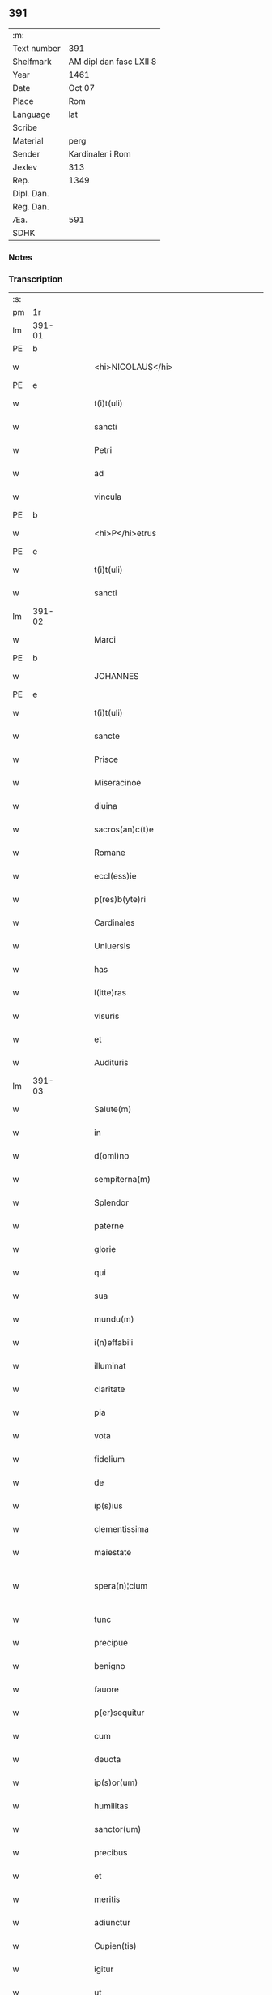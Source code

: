 ** 391
| :m:         |                         |
| Text number | 391                     |
| Shelfmark   | AM dipl dan fasc LXII 8 |
| Year        | 1461                    |
| Date        | Oct 07                  |
| Place       | Rom                     |
| Language    | lat                     |
| Scribe      |                         |
| Material    | perg                    |
| Sender      | Kardinaler i Rom        |
| Jexlev      | 313                     |
| Rep.        | 1349                    |
| Dipl. Dan.  |                         |
| Reg. Dan.   |                         |
| Æa.         | 591                     |
| SDHK        |                         |

*** Notes


*** Transcription
| :s: |        |   |   |   |   |                                             |                                             |   |   |   |   |     |   |   |   |               |
| pm  |     1r |   |   |   |   |                                             |                                             |   |   |   |   |     |   |   |   |               |
| lm  | 391-01 |   |   |   |   |                                             |                                             |   |   |   |   |     |   |   |   |               |
| PE  |      b |   |   |   |   |                                             |                                             |   |   |   |   |     |   |   |   |               |
| w   |        |   |   |   |   | <hi>NICOLAUS</hi>                           | <hi>NICOLAUS</hi>                           |   |   |   |   | lat |   |   |   |        391-01 |
| PE  |      e |   |   |   |   |                                             |                                             |   |   |   |   |     |   |   |   |               |
| w   |        |   |   |   |   | t(i)t(uli)                                  | tt                                        |   |   |   |   | lat |   |   |   |        391-01 |
| w   |        |   |   |   |   | sancti                                      | ſanı                                       |   |   |   |   | lat |   |   |   |        391-01 |
| w   |        |   |   |   |   | Petri                                       | Petrı                                       |   |   |   |   | lat |   |   |   |        391-01 |
| w   |        |   |   |   |   | ad                                          | ad                                          |   |   |   |   | lat |   |   |   |        391-01 |
| w   |        |   |   |   |   | vincula                                     | víncula                                     |   |   |   |   | lat |   |   |   |        391-01 |
| PE  |      b |   |   |   |   |                                             |                                             |   |   |   |   |     |   |   |   |               |
| w   |        |   |   |   |   | <hi>P</hi>etrus                             | <hi>P</hi>etrus                             |   |   |   |   | lat |   |   |   |        391-01 |
| PE  |      e |   |   |   |   |                                             |                                             |   |   |   |   |     |   |   |   |               |
| w   |        |   |   |   |   | t(i)t(uli)                                  | tt                                        |   |   |   |   | lat |   |   |   |        391-01 |
| w   |        |   |   |   |   | sancti                                      | ſaní                                       |   |   |   |   | lat |   |   |   |        391-01 |
| lm  | 391-02 |   |   |   |   |                                             |                                             |   |   |   |   |     |   |   |   |               |
| w   |        |   |   |   |   | Marci                                       | Marcı                                       |   |   |   |   | lat |   |   |   |        391-02 |
| PE  |      b |   |   |   |   |                                             |                                             |   |   |   |   |     |   |   |   |               |
| w   |        |   |   |   |   | JOHANNES                                    | JOHANNES                                    |   |   |   |   | lat |   |   |   |        391-02 |
| PE  |      e |   |   |   |   |                                             |                                             |   |   |   |   |     |   |   |   |               |
| w   |        |   |   |   |   | t(i)t(uli)                                  | tt                                        |   |   |   |   | lat |   |   |   |        391-02 |
| w   |        |   |   |   |   | sancte                                      | ſane                                       |   |   |   |   | lat |   |   |   |        391-02 |
| w   |        |   |   |   |   | Prisce                                      | Prıſce                                      |   |   |   |   | lat |   |   |   |        391-02 |
| w   |        |   |   |   |   | Miseracinoe                                 | Mıſeracínoe                                 |   |   |   |   | lat |   |   |   |        391-02 |
| w   |        |   |   |   |   | diuina                                      | díuína                                      |   |   |   |   | lat |   |   |   |        391-02 |
| w   |        |   |   |   |   | sacros(an)c(t)e                             | ſacroſc̅e                                    |   |   |   |   | lat |   |   |   |        391-02 |
| w   |        |   |   |   |   | Romane                                      | Romane                                      |   |   |   |   | lat |   |   |   |        391-02 |
| w   |        |   |   |   |   | eccl(ess)ie                                 | eccl̕ıe                                      |   |   |   |   | lat |   |   |   |        391-02 |
| w   |        |   |   |   |   | p(res)b(yte)ri                              | pbꝛ̅ı                                        |   |   |   |   | lat |   |   |   |        391-02 |
| w   |        |   |   |   |   | Cardinales                                  | Cardınales                                  |   |   |   |   | lat |   |   |   |        391-02 |
| w   |        |   |   |   |   | Uniuersis                                   | Uníuerſıs                                   |   |   |   |   | lat |   |   |   |        391-02 |
| w   |        |   |   |   |   | has                                         | has                                         |   |   |   |   | lat |   |   |   |        391-02 |
| w   |        |   |   |   |   | l(itte)ras                                  | lr̅as                                        |   |   |   |   | lat |   |   |   |        391-02 |
| w   |        |   |   |   |   | visuris                                     | vıſurıs                                     |   |   |   |   | lat |   |   |   |        391-02 |
| w   |        |   |   |   |   | et                                          | et                                          |   |   |   |   | lat |   |   |   |        391-02 |
| w   |        |   |   |   |   | Audituris                                   | Audıturıs                                   |   |   |   |   | lat |   |   |   |        391-02 |
| lm  | 391-03 |   |   |   |   |                                             |                                             |   |   |   |   |     |   |   |   |               |
| w   |        |   |   |   |   | Salute(m)                                   | Salute̅                                      |   |   |   |   | lat |   |   |   |        391-03 |
| w   |        |   |   |   |   | in                                          | ın                                          |   |   |   |   | lat |   |   |   |        391-03 |
| w   |        |   |   |   |   | d(omi)no                                    | dn̅o                                         |   |   |   |   | lat |   |   |   |        391-03 |
| w   |        |   |   |   |   | sempiterna(m)                               | ſempıterna̅                                  |   |   |   |   | lat |   |   |   |        391-03 |
| w   |        |   |   |   |   | Splendor                                    | Splendoꝛ                                    |   |   |   |   | lat |   |   |   |        391-03 |
| w   |        |   |   |   |   | paterne                                     | paterne                                     |   |   |   |   | lat |   |   |   |        391-03 |
| w   |        |   |   |   |   | glorie                                      | gloꝛíe                                      |   |   |   |   | lat |   |   |   |        391-03 |
| w   |        |   |   |   |   | qui                                         | quı                                         |   |   |   |   | lat |   |   |   |        391-03 |
| w   |        |   |   |   |   | sua                                         | ſua                                         |   |   |   |   | lat |   |   |   |        391-03 |
| w   |        |   |   |   |   | mundu(m)                                    | mundu̅                                       |   |   |   |   | lat |   |   |   |        391-03 |
| w   |        |   |   |   |   | i(n)effabili                                | ı̅eﬀabílí                                    |   |   |   |   | lat |   |   |   |        391-03 |
| w   |        |   |   |   |   | illuminat                                   | íllumınat                                   |   |   |   |   | lat |   |   |   |        391-03 |
| w   |        |   |   |   |   | claritate                                   | clarıtate                                   |   |   |   |   | lat |   |   |   |        391-03 |
| w   |        |   |   |   |   | pia                                         | pıa                                         |   |   |   |   | lat |   |   |   |        391-03 |
| w   |        |   |   |   |   | vota                                        | vota                                        |   |   |   |   | lat |   |   |   |        391-03 |
| w   |        |   |   |   |   | fidelium                                    | fıdelíum                                    |   |   |   |   | lat |   |   |   |        391-03 |
| w   |        |   |   |   |   | de                                          | de                                          |   |   |   |   | lat |   |   |   |        391-03 |
| w   |        |   |   |   |   | ip(s)ius                                    | ıp̅ıus                                       |   |   |   |   | lat |   |   |   |        391-03 |
| w   |        |   |   |   |   | clementissima                               | clementııma                                |   |   |   |   | lat |   |   |   |        391-03 |
| w   |        |   |   |   |   | maiestate                                   | maıeſtate                                   |   |   |   |   | lat |   |   |   |        391-03 |
| w   |        |   |   |   |   | spera(n)¦cium                               | ſpera̅¦cíum                                  |   |   |   |   | lat |   |   |   | 391-03—391-04 |
| w   |        |   |   |   |   | tunc                                        | tunc                                        |   |   |   |   | lat |   |   |   |        391-04 |
| w   |        |   |   |   |   | precipue                                    | pꝛecıpue                                    |   |   |   |   | lat |   |   |   |        391-04 |
| w   |        |   |   |   |   | benigno                                     | benıgno                                     |   |   |   |   | lat |   |   |   |        391-04 |
| w   |        |   |   |   |   | fauore                                      | fauoꝛe                                      |   |   |   |   | lat |   |   |   |        391-04 |
| w   |        |   |   |   |   | p(er)sequitur                               | ꝑſequıtur                                   |   |   |   |   | lat |   |   |   |        391-04 |
| w   |        |   |   |   |   | cum                                         | cum                                         |   |   |   |   | lat |   |   |   |        391-04 |
| w   |        |   |   |   |   | deuota                                      | deuota                                      |   |   |   |   | lat |   |   |   |        391-04 |
| w   |        |   |   |   |   | ip(s)or(um)                                 | ıp̅oꝝ                                        |   |   |   |   | lat |   |   |   |        391-04 |
| w   |        |   |   |   |   | humilitas                                   | humılıtas                                   |   |   |   |   | lat |   |   |   |        391-04 |
| w   |        |   |   |   |   | sanctor(um)                                 | ſanctoꝝ                                     |   |   |   |   | lat |   |   |   |        391-04 |
| w   |        |   |   |   |   | precibus                                    | pꝛecıbus                                    |   |   |   |   | lat |   |   |   |        391-04 |
| w   |        |   |   |   |   | et                                          | et                                          |   |   |   |   | lat |   |   |   |        391-04 |
| w   |        |   |   |   |   | meritis                                     | merıtıs                                     |   |   |   |   | lat |   |   |   |        391-04 |
| w   |        |   |   |   |   | adiunctur                                   | adíunctur                                   |   |   |   |   | lat |   |   |   |        391-04 |
| w   |        |   |   |   |   | Cupien(tis)                                 | Cupıen̅                                      |   |   |   |   | lat |   |   |   |        391-04 |
| w   |        |   |   |   |   | igitur                                      | ıgıtur                                      |   |   |   |   | lat |   |   |   |        391-04 |
| w   |        |   |   |   |   | ut                                          | ut                                          |   |   |   |   | lat |   |   |   |        391-04 |
| w   |        |   |   |   |   | eccl(es)ia                                  | eccl̕ıa                                      |   |   |   |   | lat |   |   |   |        391-04 |
| w   |        |   |   |   |   | Monasterij                                  | Monaſteꝛí                                  |   |   |   |   | lat |   |   |   |        391-04 |
| w   |        |   |   |   |   | sa(n)cti¦monialiu(m)                        | ſa̅ctı¦monıalıu̅                              |   |   |   |   | lat |   |   |   | 391-04—391-05 |
| w   |        |   |   |   |   | ordinis                                     | oꝛdınıs                                     |   |   |   |   | lat |   |   |   |        391-05 |
| w   |        |   |   |   |   | sancte                                      | ſancte                                      |   |   |   |   | lat |   |   |   |        391-05 |
| w   |        |   |   |   |   | Clare                                       | Clare                                       |   |   |   |   | lat |   |   |   |        391-05 |
| w   |        |   |   |   |   | Ciuitatis                                   | Cíuítatıs                                   |   |   |   |   | lat |   |   |   |        391-05 |
| PL  |      b |   |   |   |   |                                             |                                             |   |   |   |   |     |   |   |   |               |
| w   |        |   |   |   |   | Roskilden(sis)                              | Roılden̅                                    |   |   |   |   | lat |   |   |   |        391-05 |
| PL  |      e |   |   |   |   |                                             |                                             |   |   |   |   |     |   |   |   |               |
| w   |        |   |   |   |   | congruis                                    | congruıs                                    |   |   |   |   | lat |   |   |   |        391-05 |
| w   |        |   |   |   |   | frequentetur                                | frequentetur                                |   |   |   |   | lat |   |   |   |        391-05 |
| w   |        |   |   |   |   | honoribus                                   | honoꝛıbus                                   |   |   |   |   | lat |   |   |   |        391-05 |
| w   |        |   |   |   |   | fidelesq(ue)                                | fıdelesqꝫ                                   |   |   |   |   | lat |   |   |   |        391-05 |
| w   |        |   |   |   |   | colibencius                                 | colıbencıus                                 |   |   |   |   | lat |   |   |   |        391-05 |
| w   |        |   |   |   |   | deuocionis                                  | deuocíonís                                  |   |   |   |   | lat |   |   |   |        391-05 |
| w   |        |   |   |   |   | causa                                       | cauſa                                       |   |   |   |   | lat |   |   |   |        391-05 |
| w   |        |   |   |   |   | confluant                                   | confluant                                   |   |   |   |   | lat |   |   |   |        391-05 |
| w   |        |   |   |   |   | ad                                          | ad                                          |   |   |   |   | lat |   |   |   |        391-05 |
| w   |        |   |   |   |   | eandem                                      | eandem                                      |   |   |   |   | lat |   |   |   |        391-05 |
| w   |        |   |   |   |   | ac                                          | ac                                          |   |   |   |   | lat |   |   |   |        391-05 |
| lm  | 391-06 |   |   |   |   |                                             |                                             |   |   |   |   |     |   |   |   |               |
| w   |        |   |   |   |   | ip(s)ius                                    | ıp̅ıus                                       |   |   |   |   | lat |   |   |   |        391-06 |
| w   |        |   |   |   |   | et                                          | et                                          |   |   |   |   | lat |   |   |   |        391-06 |
| w   |        |   |   |   |   | Monasterij                                  | Monaﬅerí                                   |   |   |   |   | lat |   |   |   |        391-06 |
| w   |        |   |   |   |   | structuris                                  | ſtructurıs                                  |   |   |   |   | lat |   |   |   |        391-06 |
| w   |        |   |   |   |   | et                                          | et                                          |   |   |   |   | lat |   |   |   |        391-06 |
| w   |        |   |   |   |   | reparacioni                                 | reparacıonı                                 |   |   |   |   | lat |   |   |   |        391-06 |
| w   |        |   |   |   |   | dictaru(m)q(ue)                             | dıctaꝛu̅qꝫ                                   |   |   |   |   | lat |   |   |   |        391-06 |
| w   |        |   |   |   |   | sanctimonialiu(m)                           | ſanímonıalıu̅                               |   |   |   |   | lat |   |   |   |        391-06 |
| w   |        |   |   |   |   | sustentacioni                               | ſuﬅentacıoní                                |   |   |   |   | lat |   |   |   |        391-06 |
| w   |        |   |   |   |   | et                                          | et                                          |   |   |   |   | lat |   |   |   |        391-06 |
| w   |        |   |   |   |   | subuencioni                                 | ſubuencıonı                                 |   |   |   |   | lat |   |   |   |        391-06 |
| w   |        |   |   |   |   | manus                                       | manus                                       |   |   |   |   | lat |   |   |   |        391-06 |
| w   |        |   |   |   |   | porrigant                                   | poꝛrıgant                                   |   |   |   |   | lat |   |   |   |        391-06 |
| w   |        |   |   |   |   | adiutrices                                  | adíutrıces                                  |   |   |   |   | lat |   |   |   |        391-06 |
| w   |        |   |   |   |   | quo                                         | quo                                         |   |   |   |   | lat |   |   |   |        391-06 |
| w   |        |   |   |   |   | ex                                          | ex                                          |   |   |   |   | lat |   |   |   |        391-06 |
| w   |        |   |   |   |   | hoc                                         | hoc                                         |   |   |   |   | lat |   |   |   |        391-06 |
| w   |        |   |   |   |   | ibidem                                      | ıbıdem                                      |   |   |   |   | lat |   |   |   |        391-06 |
| lm  | 391-07 |   |   |   |   |                                             |                                             |   |   |   |   |     |   |   |   |               |
| w   |        |   |   |   |   | dono                                        | dono                                        |   |   |   |   | lat |   |   |   |        391-07 |
| w   |        |   |   |   |   | celestis                                    | celeſtıs                                    |   |   |   |   | lat |   |   |   |        391-07 |
| w   |        |   |   |   |   | gracie                                      | gracıe                                      |   |   |   |   | lat |   |   |   |        391-07 |
| w   |        |   |   |   |   | vberius                                     | vberíus                                     |   |   |   |   | lat |   |   |   |        391-07 |
| w   |        |   |   |   |   | se                                          | ſe                                          |   |   |   |   | lat |   |   |   |        391-07 |
| w   |        |   |   |   |   | nouerint                                    | nouerínt                                    |   |   |   |   | lat |   |   |   |        391-07 |
| w   |        |   |   |   |   | fore                                        | foꝛe                                        |   |   |   |   | lat |   |   |   |        391-07 |
| w   |        |   |   |   |   | refectos                                    | refeos                                     |   |   |   |   | lat |   |   |   |        391-07 |
| w   |        |   |   |   |   | De                                          | De                                          |   |   |   |   | lat |   |   |   |        391-07 |
| w   |        |   |   |   |   | omnipotentis                                | omnípotentís                                |   |   |   |   | lat |   |   |   |        391-07 |
| w   |        |   |   |   |   | dei                                         | deí                                         |   |   |   |   | lat |   |   |   |        391-07 |
| w   |        |   |   |   |   | misericordia                                | mıſerıcoꝛdıa                                |   |   |   |   | lat |   |   |   |        391-07 |
| w   |        |   |   |   |   | et                                          | et                                          |   |   |   |   | lat |   |   |   |        391-07 |
| w   |        |   |   |   |   | beator(um)                                  | beatoꝝ                                      |   |   |   |   | lat |   |   |   |        391-07 |
| w   |        |   |   |   |   | Petri                                       | Petrı                                       |   |   |   |   | lat |   |   |   |        391-07 |
| w   |        |   |   |   |   | et                                          | et                                          |   |   |   |   | lat |   |   |   |        391-07 |
| w   |        |   |   |   |   | Pauli                                       | Paulı                                       |   |   |   |   | lat |   |   |   |        391-07 |
| w   |        |   |   |   |   | Ap(osto)lor(um)                              | Apl̕oꝝ                                       |   |   |   |   | lat |   |   |   |        391-07 |
| w   |        |   |   |   |   | eius                                        | eíus                                        |   |   |   |   | lat |   |   |   |        391-07 |
| w   |        |   |   |   |   | auct(oritat)e                               | auᷓcte                                       |   |   |   |   | lat |   |   |   |        391-07 |
| w   |        |   |   |   |   | confisi                                     | confıſı                                     |   |   |   |   | lat |   |   |   |        391-07 |
| w   |        |   |   |   |   | om(n)ibus                                   | om̅ıbus                                      |   |   |   |   | lat |   |   |   |        391-07 |
| w   |        |   |   |   |   | et                                          | et                                          |   |   |   |   | lat |   |   |   |        391-07 |
| lm  | 391-08 |   |   |   |   |                                             |                                             |   |   |   |   |     |   |   |   |               |
| w   |        |   |   |   |   | singulis                                    | ſíngulıs                                    |   |   |   |   | lat |   |   |   |        391-08 |
| w   |        |   |   |   |   | vere                                        | vere                                        |   |   |   |   | lat |   |   |   |        391-08 |
| w   |        |   |   |   |   | penitentibus                                | penıtentıbus                                |   |   |   |   | lat |   |   |   |        391-08 |
| w   |        |   |   |   |   | et                                          | et                                          |   |   |   |   | lat |   |   |   |        391-08 |
| w   |        |   |   |   |   | confessis                                   | confeıs                                    |   |   |   |   | lat |   |   |   |        391-08 |
| w   |        |   |   |   |   | qui                                         | quı                                         |   |   |   |   | lat |   |   |   |        391-08 |
| w   |        |   |   |   |   | dictam                                      | dıctam                                      |   |   |   |   | lat |   |   |   |        391-08 |
| w   |        |   |   |   |   | eccl(es)iam                                  | eccl̕ıam                                     |   |   |   |   | lat |   |   |   |        391-08 |
| w   |        |   |   |   |   | in                                          | ın                                          |   |   |   |   | lat |   |   |   |        391-08 |
| w   |        |   |   |   |   | die                                         | dıe                                         |   |   |   |   | lat |   |   |   |        391-08 |
| w   |        |   |   |   |   | parasceues                                  | paraſceues                                  |   |   |   |   | lat |   |   |   |        391-08 |
| w   |        |   |   |   |   | ac                                          | ac                                          |   |   |   |   | lat |   |   |   |        391-08 |
| w   |        |   |   |   |   | d(omi)nicis                                 | dn̅ıcıs                                      |   |   |   |   | lat |   |   |   |        391-08 |
| w   |        |   |   |   |   | resurrectionis                              | reſurrectıonıs                              |   |   |   |   | lat |   |   |   |        391-08 |
| w   |        |   |   |   |   | d(omi)ni                                    | dn̅ı                                         |   |   |   |   | lat |   |   |   |        391-08 |
| w   |        |   |   |   |   | n(ost)ri                                    | nr̅ı                                         |   |   |   |   | lat |   |   |   |        391-08 |
| w   |        |   |   |   |   | Jh(es)u                                     | Jh̅u                                         |   |   |   |   | lat |   |   |   |        391-08 |
| w   |        |   |   |   |   | (Christ)i                                   | xp̅ı                                         |   |   |   |   | lat |   |   |   |        391-08 |
| w   |        |   |   |   |   | et                                          | et                                          |   |   |   |   | lat |   |   |   |        391-08 |
| w   |        |   |   |   |   | Pentecostes                                 | Pentecoﬅes                                  |   |   |   |   | lat |   |   |   |        391-08 |
| w   |        |   |   |   |   | necno(n)                                    | necno̅                                       |   |   |   |   | lat |   |   |   |        391-08 |
| w   |        |   |   |   |   | eiusde(m)                                   | eıuſde̅                                      |   |   |   |   | lat |   |   |   |        391-08 |
| w   |        |   |   |   |   | sancte                                      | ſane                                       |   |   |   |   | lat |   |   |   |        391-08 |
| w   |        |   |   |   |   | Clare                                       | Claꝛe                                       |   |   |   |   | lat |   |   |   |        391-08 |
| lm  | 391-09 |   |   |   |   |                                             |                                             |   |   |   |   |     |   |   |   |               |
| w   |        |   |   |   |   | in                                          | ın                                          |   |   |   |   | lat |   |   |   |        391-09 |
| w   |        |   |   |   |   | cuius                                       | cuıus                                       |   |   |   |   | lat |   |   |   |        391-09 |
| w   |        |   |   |   |   | honorem                                     | honoꝛem                                     |   |   |   |   | lat |   |   |   |        391-09 |
| w   |        |   |   |   |   | dicta                                       | dıa                                        |   |   |   |   | lat |   |   |   |        391-09 |
| w   |        |   |   |   |   | eccl(es)ia                                   | eccl̕ıa                                      |   |   |   |   | lat |   |   |   |        391-09 |
| w   |        |   |   |   |   | existit                                     | exıﬅıt                                      |   |   |   |   | lat |   |   |   |        391-09 |
| w   |        |   |   |   |   | et                                          | et                                          |   |   |   |   | lat |   |   |   |        391-09 |
| w   |        |   |   |   |   | ip(s)ius                                    | ıp̅ıus                                       |   |   |   |   | lat |   |   |   |        391-09 |
| w   |        |   |   |   |   | eccl(es)ie                                   | eccl̕ıe                                      |   |   |   |   | lat |   |   |   |        391-09 |
| w   |        |   |   |   |   | dedicacionis                                | dedıcacıonıſ                                |   |   |   |   | lat |   |   |   |        391-09 |
| w   |        |   |   |   |   | festiuitatibus                              | feſtíuıtatıbus                              |   |   |   |   | lat |   |   |   |        391-09 |
| w   |        |   |   |   |   | et                                          | et                                          |   |   |   |   | lat |   |   |   |        391-09 |
| w   |        |   |   |   |   | celebritate                                 | celebrıtate                                 |   |   |   |   | lat |   |   |   |        391-09 |
| w   |        |   |   |   |   | huiusmodi                                   | huíuſmodı                                   |   |   |   |   | lat |   |   |   |        391-09 |
| w   |        |   |   |   |   | deuote                                      | deuote                                      |   |   |   |   | lat |   |   |   |        391-09 |
| w   |        |   |   |   |   | visitauerint                                | vıſıtauerınt                                |   |   |   |   | lat |   |   |   |        391-09 |
| w   |        |   |   |   |   | a(n)nuatim                                  | a̅nuatím                                     |   |   |   |   | lat |   |   |   |        391-09 |
| w   |        |   |   |   |   | et                                          | et                                          |   |   |   |   | lat |   |   |   |        391-09 |
| w   |        |   |   |   |   | ad                                          | ad                                          |   |   |   |   | lat |   |   |   |        391-09 |
| w   |        |   |   |   |   | co(n)struc¦tionem                           | co̅ﬅruc-¦tıonem                              |   |   |   |   | lat |   |   |   | 391-09—391-10 |
| w   |        |   |   |   |   | reparacionem                                | reparacıonem                                |   |   |   |   | lat |   |   |   |        391-10 |
| w   |        |   |   |   |   | et                                          | et                                          |   |   |   |   | lat |   |   |   |        391-10 |
| w   |        |   |   |   |   | augmentacionem                              | augmentacıonem                              |   |   |   |   | lat |   |   |   |        391-10 |
| w   |        |   |   |   |   | edificiorum                                 | edıfícíoꝛum                                 |   |   |   |   | lat |   |   |   |        391-10 |
| w   |        |   |   |   |   | calicum                                     | calıcum                                     |   |   |   |   | lat |   |   |   |        391-10 |
| w   |        |   |   |   |   | libror(um)                                  | lıbꝛoꝝ                                      |   |   |   |   | lat |   |   |   |        391-10 |
| w   |        |   |   |   |   | campanar(um)                                | campanaꝝ                                    |   |   |   |   | lat |   |   |   |        391-10 |
| w   |        |   |   |   |   | alioru(m)q(ue)                              | alıoꝛu̅qꝫ                                    |   |   |   |   | lat |   |   |   |        391-10 |
| w   |        |   |   |   |   | ornamentoru(m)                              | oꝛnamentoꝛu̅                                 |   |   |   |   | lat |   |   |   |        391-10 |
| w   |        |   |   |   |   | pro                                         | pꝛo                                         |   |   |   |   | lat |   |   |   |        391-10 |
| w   |        |   |   |   |   | diuino                                      | díuíno                                      |   |   |   |   | lat |   |   |   |        391-10 |
| w   |        |   |   |   |   | cultu                                       | cultu                                       |   |   |   |   | lat |   |   |   |        391-10 |
| w   |        |   |   |   |   | necessarior(um)                             | necearıoꝝ                                  |   |   |   |   | lat |   |   |   |        391-10 |
| w   |        |   |   |   |   | in                                          | ın                                          |   |   |   |   | lat |   |   |   |        391-10 |
| w   |        |   |   |   |   | dictis                                      | dııs                                       |   |   |   |   | lat |   |   |   |        391-10 |
| w   |        |   |   |   |   | eccl(es)ia                                   | eccl̕ıa                                      |   |   |   |   | lat |   |   |   |        391-10 |
| w   |        |   |   |   |   | et                                          | et                                          |   |   |   |   | lat |   |   |   |        391-10 |
| lm  | 391-11 |   |   |   |   |                                             |                                             |   |   |   |   |     |   |   |   |               |
| w   |        |   |   |   |   | Monasterio                                  | Monaſterıo                                  |   |   |   |   | lat |   |   |   |        391-11 |
| w   |        |   |   |   |   | et                                          | et                                          |   |   |   |   | lat |   |   |   |        391-11 |
| w   |        |   |   |   |   | ad                                          | ad                                          |   |   |   |   | lat |   |   |   |        391-11 |
| w   |        |   |   |   |   | ip(s)arum                                   | ıp̅aꝛum                                      |   |   |   |   | lat |   |   |   |        391-11 |
| w   |        |   |   |   |   | sanctimonialiu(m)                           | ſanímoníalíu̅                               |   |   |   |   | lat |   |   |   |        391-11 |
| w   |        |   |   |   |   | sustentacione(m)                            | ſuſtentacıone̅                               |   |   |   |   | lat |   |   |   |        391-11 |
| w   |        |   |   |   |   | et                                          | et                                          |   |   |   |   | lat |   |   |   |        391-11 |
| w   |        |   |   |   |   | subuencione(m)                              | ſubuencıone̅                                 |   |   |   |   | lat |   |   |   |        391-11 |
| w   |        |   |   |   |   | in                                          | ın                                          |   |   |   |   | lat |   |   |   |        391-11 |
| w   |        |   |   |   |   | earum                                       | eaꝛum                                       |   |   |   |   | lat |   |   |   |        391-11 |
| w   |        |   |   |   |   | necessitatibus                              | neceıtatıbus                               |   |   |   |   | lat |   |   |   |        391-11 |
| w   |        |   |   |   |   | de                                          | de                                          |   |   |   |   | lat |   |   |   |        391-11 |
| w   |        |   |   |   |   | bonis                                       | bonıs                                       |   |   |   |   | lat |   |   |   |        391-11 |
| w   |        |   |   |   |   | sibi                                        | ſıbı                                        |   |   |   |   | lat |   |   |   |        391-11 |
| w   |        |   |   |   |   | a                                           | a                                           |   |   |   |   | lat |   |   |   |        391-11 |
| w   |        |   |   |   |   | deo                                         | deo                                         |   |   |   |   | lat |   |   |   |        391-11 |
| w   |        |   |   |   |   | collatis                                    | collatıs                                    |   |   |   |   | lat |   |   |   |        391-11 |
| w   |        |   |   |   |   | pie                                         | pıe                                         |   |   |   |   | lat |   |   |   |        391-11 |
| w   |        |   |   |   |   | et                                          | et                                          |   |   |   |   | lat |   |   |   |        391-11 |
| w   |        |   |   |   |   | caritatiue                                  | carıtatıue                                  |   |   |   |   | lat |   |   |   |        391-11 |
| w   |        |   |   |   |   | quocienscu(m)q(ue)                          | quocıenſcu̅qꝫ                                |   |   |   |   | lat |   |   |   |        391-11 |
| lm  | 391-12 |   |   |   |   |                                             |                                             |   |   |   |   |     |   |   |   |               |
| w   |        |   |   |   |   | manus                                       | manus                                       |   |   |   |   | lat |   |   |   |        391-12 |
| w   |        |   |   |   |   | porrexerint                                 | poꝛrexerínt                                 |   |   |   |   | lat |   |   |   |        391-12 |
| w   |        |   |   |   |   | adiutrices                                  | adíutrıces                                  |   |   |   |   | lat |   |   |   |        391-12 |
| w   |        |   |   |   |   | Nos                                         | Nos                                         |   |   |   |   | lat |   |   |   |        391-12 |
| w   |        |   |   |   |   | Cardinales                                  | Cardınales                                  |   |   |   |   | lat |   |   |   |        391-12 |
| w   |        |   |   |   |   | prefati                                     | pꝛefatı                                     |   |   |   |   | lat |   |   |   |        391-12 |
| w   |        |   |   |   |   | et                                          | et                                          |   |   |   |   | lat |   |   |   |        391-12 |
| w   |        |   |   |   |   | quilibet                                    | quılıbet                                    |   |   |   |   | lat |   |   |   |        391-12 |
| w   |        |   |   |   |   | n(ost)r(u)m                                 | nr̅m                                         |   |   |   |   | lat |   |   |   |        391-12 |
| w   |        |   |   |   |   | pro                                         | pꝛo                                         |   |   |   |   | lat |   |   |   |        391-12 |
| w   |        |   |   |   |   | qualibet                                    | qualıbet                                    |   |   |   |   | lat |   |   |   |        391-12 |
| w   |        |   |   |   |   | vice                                        | vıce                                        |   |   |   |   | lat |   |   |   |        391-12 |
| w   |        |   |   |   |   | et                                          | et                                          |   |   |   |   | lat |   |   |   |        391-12 |
| w   |        |   |   |   |   | qualibet                                    | qualıbet                                    |   |   |   |   | lat |   |   |   |        391-12 |
| w   |        |   |   |   |   | dierum                                      | dıeꝛum                                      |   |   |   |   | lat |   |   |   |        391-12 |
| w   |        |   |   |   |   | et                                          | et                                          |   |   |   |   | lat |   |   |   |        391-12 |
| w   |        |   |   |   |   | festiuitatu(m)                              | feſtıuıtatu̅                                 |   |   |   |   | lat |   |   |   |        391-12 |
| w   |        |   |   |   |   | predictar(um)                               | pꝛedıctaꝝ                                   |   |   |   |   | lat |   |   |   |        391-12 |
| w   |        |   |   |   |   | ac                                          | ac                                          |   |   |   |   | lat |   |   |   |        391-12 |
| w   |        |   |   |   |   | celebritate                                 | celebrıtate                                 |   |   |   |   | lat |   |   |   |        391-12 |
| w   |        |   |   |   |   | huius¦modi                                  | huíuſ¦modı                                  |   |   |   |   | lat |   |   |   | 391-12—391-13 |
| w   |        |   |   |   |   | Centum                                      | Centum                                      |   |   |   |   | lat |   |   |   |        391-13 |
| w   |        |   |   |   |   | dies                                        | dıes                                        |   |   |   |   | lat |   |   |   |        391-13 |
| w   |        |   |   |   |   | indulgenciar(um)                            | ındulgencıaꝝ                                |   |   |   |   | lat |   |   |   |        391-13 |
| w   |        |   |   |   |   | de                                          | de                                          |   |   |   |   | lat |   |   |   |        391-13 |
| w   |        |   |   |   |   | i(n)iunctis                                 | ı̅ıunıs                                     |   |   |   |   | lat |   |   |   |        391-13 |
| w   |        |   |   |   |   | eis                                         | eıs                                         |   |   |   |   | lat |   |   |   |        391-13 |
| w   |        |   |   |   |   | penitencijs                                 | penıtencıȷs                                 |   |   |   |   | lat |   |   |   |        391-13 |
| w   |        |   |   |   |   | misericorditer                              | mıſerıcoꝛdıter                              |   |   |   |   | lat |   |   |   |        391-13 |
| w   |        |   |   |   |   | in                                          | ın                                          |   |   |   |   | lat |   |   |   |        391-13 |
| w   |        |   |   |   |   | d(e)no                                      | dn̅o                                         |   |   |   |   | lat |   |   |   |        391-13 |
| w   |        |   |   |   |   | relaxamus                                   | relaxamus                                   |   |   |   |   | lat |   |   |   |        391-13 |
| w   |        |   |   |   |   | Presentibus                                 | Preſentıbus                                 |   |   |   |   | lat |   |   |   |        391-13 |
| w   |        |   |   |   |   | vero                                        | vero                                        |   |   |   |   | lat |   |   |   |        391-13 |
| w   |        |   |   |   |   | perpetuis                                   | perpetuís                                   |   |   |   |   | lat |   |   |   |        391-13 |
| w   |        |   |   |   |   | futuris                                     | futurıs                                     |   |   |   |   | lat |   |   |   |        391-13 |
| w   |        |   |   |   |   | temporibus                                  | tempoꝛıbus                                  |   |   |   |   | lat |   |   |   |        391-13 |
| w   |        |   |   |   |   | duraturis                                   | duraturıs                                   |   |   |   |   | lat |   |   |   |        391-13 |
| lm  | 391-14 |   |   |   |   |                                             |                                             |   |   |   |   |     |   |   |   |               |
| w   |        |   |   |   |   | Jn                                          | Jn                                          |   |   |   |   | lat |   |   |   |        391-14 |
| w   |        |   |   |   |   | quorum                                      | quoꝛum                                      |   |   |   |   | lat |   |   |   |        391-14 |
| w   |        |   |   |   |   | om(n)ium                                    | om̅ıum                                       |   |   |   |   | lat |   |   |   |        391-14 |
| w   |        |   |   |   |   | et                                          | et                                          |   |   |   |   | lat |   |   |   |        391-14 |
| w   |        |   |   |   |   | singulor(um)                                | ſínguloꝝ                                    |   |   |   |   | lat |   |   |   |        391-14 |
| w   |        |   |   |   |   | fidem                                       | fıdem                                       |   |   |   |   | lat |   |   |   |        391-14 |
| w   |        |   |   |   |   | et                                          | et                                          |   |   |   |   | lat |   |   |   |        391-14 |
| w   |        |   |   |   |   | testimoniu(m)                               | teſtımonıu̅                                  |   |   |   |   | lat |   |   |   |        391-14 |
| w   |        |   |   |   |   | premissor(um)                               | pꝛemıoꝝ                                    |   |   |   |   | lat |   |   |   |        391-14 |
| w   |        |   |   |   |   | presentes                                   | preſentes                                   |   |   |   |   | lat |   |   |   |        391-14 |
| w   |        |   |   |   |   | lr(m)as                                     | lr̅as                                        |   |   |   |   | lat |   |   |   |        391-14 |
| w   |        |   |   |   |   | n(ost)ras                                   | nr̅as                                        |   |   |   |   | lat |   |   |   |        391-14 |
| w   |        |   |   |   |   | exinde                                      | exınde                                      |   |   |   |   | lat |   |   |   |        391-14 |
| w   |        |   |   |   |   | fieri                                       | fıerı                                       |   |   |   |   | lat |   |   |   |        391-14 |
| w   |        |   |   |   |   | n(ost)ror(um)q(ue)                          | nr̅oꝝqꝫ                                      |   |   |   |   | lat |   |   |   |        391-14 |
| w   |        |   |   |   |   | Cardinalatuu(m)                             | Cardínalatuu̅                                |   |   |   |   | lat |   |   |   |        391-14 |
| w   |        |   |   |   |   | Sigillorum                                  | Sıgılloꝛum                                  |   |   |   |   | lat |   |   |   |        391-14 |
| w   |        |   |   |   |   | iussimus                                    | íuımus                                     |   |   |   |   | lat |   |   |   |        391-14 |
| w   |        |   |   |   |   | et                                          | et                                          |   |   |   |   | lat |   |   |   |        391-14 |
| w   |        |   |   |   |   | fecimus                                     | fecímus                                     |   |   |   |   | lat |   |   |   |        391-14 |
| w   |        |   |   |   |   | appe(st)-¦sione                             | ae̅-¦ſıone                                  |   |   |   |   | lat |   |   |   | 391-14—391-15 |
| w   |        |   |   |   |   | co(m)muniri                                 | co̅munırı                                    |   |   |   |   | lat |   |   |   |        391-15 |
| w   |        |   |   |   |   | Dat̕                                         | Dat̕                                         |   |   |   |   | lat |   |   |   |        391-15 |
| w   |        |   |   |   |   | Rome                                        | Rome                                        |   |   |   |   | lat |   |   |   |        391-15 |
| w   |        |   |   |   |   | in                                          | ın                                          |   |   |   |   | lat |   |   |   |        391-15 |
| w   |        |   |   |   |   | domibus                                     | domıbus                                     |   |   |   |   | lat |   |   |   |        391-15 |
| w   |        |   |   |   |   | n(ost)rarum                                 | nr̅arum                                      |   |   |   |   | lat |   |   |   |        391-15 |
| w   |        |   |   |   |   | solitar(um)                                 | ſolıtaꝝ                                     |   |   |   |   | lat |   |   |   |        391-15 |
| w   |        |   |   |   |   | residenciar(um)                             | reſıdencıaꝝ                                 |   |   |   |   | lat |   |   |   |        391-15 |
| w   |        |   |   |   |   | Sub                                         | Sub                                         |   |   |   |   | lat |   |   |   |        391-15 |
| w   |        |   |   |   |   | Anno                                        | Anno                                        |   |   |   |   | lat |   |   |   |        391-15 |
| w   |        |   |   |   |   | a                                           | a                                           |   |   |   |   | lat |   |   |   |        391-15 |
| w   |        |   |   |   |   | natiuitate                                  | natıuıtate                                  |   |   |   |   | lat |   |   |   |        391-15 |
| w   |        |   |   |   |   | d(omi)ni                                    | dn̅ı                                         |   |   |   |   | lat |   |   |   |        391-15 |
| w   |        |   |   |   |   | Millesimoquadringentesimosexagesimoprimo    | Mılleſımoquadꝛíngenteſımoſexageſımoprımo    |   |   |   |   | lat |   |   |   |        391-15 |
| w   |        |   |   |   |   | In                                          | In                                          |   |   |   |   | lat |   |   |   |        391-15 |
| w   |        |   |   |   |   | dic-¦tione                                  | dıc-¦tıone                                  |   |   |   |   | lat |   |   |   | 391-15—391-16 |
| w   |        |   |   |   |   | Nona                                        | Nona                                        |   |   |   |   | lat |   |   |   |        391-16 |
| w   |        |   |   |   |   | Die                                         | Dıe                                         |   |   |   |   | lat |   |   |   |        391-16 |
| w   |        |   |   |   |   | vero                                        | vero                                        |   |   |   |   | lat |   |   |   |        391-16 |
| w   |        |   |   |   |   | Septima                                     | Septíma                                     |   |   |   |   | lat |   |   |   |        391-16 |
| w   |        |   |   |   |   | me(st)sis                                   | me̅ſıs                                       |   |   |   |   | lat |   |   |   |        391-16 |
| w   |        |   |   |   |   | Octobris                                    | Octobꝛıs                                    |   |   |   |   | lat |   |   |   |        391-16 |
| w   |        |   |   |   |   | Pontificatus                                | Pontıfıcatus                                |   |   |   |   | lat |   |   |   |        391-16 |
| w   |        |   |   |   |   | sanctissimi                                 | ſanıımı                                   |   |   |   |   | lat |   |   |   |        391-16 |
| w   |        |   |   |   |   | in                                          | ın                                          |   |   |   |   | lat |   |   |   |        391-16 |
| w   |        |   |   |   |   | xp(m)o                                      | xp̅o                                         |   |   |   |   | lat |   |   |   |        391-16 |
| w   |        |   |   |   |   | pr(m)is                                     | pr̅ıs                                        |   |   |   |   | lat |   |   |   |        391-16 |
| w   |        |   |   |   |   | et                                          | et                                          |   |   |   |   | lat |   |   |   |        391-16 |
| w   |        |   |   |   |   | d(omi)ni                                    | dn̅ı                                         |   |   |   |   | lat |   |   |   |        391-16 |
| w   |        |   |   |   |   | nr(m)i                                      | nr̅ı                                         |   |   |   |   | lat |   |   |   |        391-16 |
| w   |        |   |   |   |   | d(omi)ni                                    | dn̅ı                                         |   |   |   |   | lat |   |   |   |        391-16 |
| w   |        |   |   |   |   | Pij                                         | Pıȷ                                         |   |   |   |   | lat |   |   |   |        391-16 |
| w   |        |   |   |   |   | diuina                                      | dıuına                                      |   |   |   |   | lat |   |   |   |        391-16 |
| w   |        |   |   |   |   | p(ro)uiden(ra)                              | ꝓuıdenᷓ                                      |   |   |   |   | lat |   |   |   |        391-16 |
| w   |        |   |   |   |   | pp(ra)e                                     | ᷓe                                          |   |   |   |   | lat |   |   |   |        391-16 |
| w   |        |   |   |   |   | Secundi                                     | Secundı                                     |   |   |   |   | lat |   |   |   |        391-16 |
| w   |        |   |   |   |   | Anno                                        | Anno                                        |   |   |   |   | lat |   |   |   |        391-16 |
| w   |        |   |   |   |   | Quarto                                      | Quarto                                      |   |   |   |   | lat |   |   |   |        391-16 |
| lm  | 391-17 |   |   |   |   |                                             |                                             |   |   |   |   |     |   |   |   |               |
| w   |        |   |   |   |   | <add¤resp "transcriber"¤place "nextPage">Ad | <add¤resp "transcriber"¤place "nextPage">Ad |   |   |   |   | lat |   |   |   |        391-17 |
| w   |        |   |   |   |   | laudem                                      | laude                                      |   |   |   |   | lat |   |   |   |        391-17 |
| w   |        |   |   |   |   | om(n)ipotentis                              | om̅ıpotentıs                                 |   |   |   |   | lat |   |   |   |        391-17 |
| w   |        |   |   |   |   | dei                                         | dei                                         |   |   |   |   | lat |   |   |   |        391-17 |
| w   |        |   |   |   |   | beate                                       | beate                                       |   |   |   |   | lat |   |   |   |        391-17 |
| w   |        |   |   |   |   | Clare                                       | Clare                                       |   |   |   |   | lat |   |   |   |        391-17 |
| w   |        |   |   |   |   | virginis                                    | vırgını                                    |   |   |   |   | lat |   |   |   |        391-17 |
| w   |        |   |   |   |   | Jnclie                                      | Jnclıe                                      |   |   |   |   | lat |   |   |   |        391-17 |
| w   |        |   |   |   |   | et                                          | et                                          |   |   |   |   | lat |   |   |   |        391-17 |
| w   |        |   |   |   |   | om(n)ium                                    | om̅ıu                                       |   |   |   |   | lat |   |   |   |        391-17 |
| w   |        |   |   |   |   | sanctoru(m)                                 | ſanctoꝛu̅                                    |   |   |   |   | lat |   |   |   |        391-17 |
| w   |        |   |   |   |   | Frater                                      | Frater                                      |   |   |   |   | lat |   |   |   |        391-17 |
| w   |        |   |   |   |   | Olauus                                      | Olauu                                      |   |   |   |   | lat |   |   |   |        391-17 |
| w   |        |   |   |   |   | lector                                      | lectoꝛ                                      |   |   |   |   | lat |   |   |   |        391-17 |
| w   |        |   |   |   |   | domus                                       | domus                                       |   |   |   |   | lat |   |   |   |        391-17 |
| w   |        |   |   |   |   | Nestuede(e)n                                | Neﬅuede̅                                    |   |   |   |   | lat |   |   |   |        391-17 |
| w   |        |   |   |   |   | ordinis                                     | oꝛdınıs                                     |   |   |   |   | lat |   |   |   |        391-17 |
| w   |        |   |   |   |   | Minoru(m)                                   | Mínoꝛu̅                                      |   |   |   |   | lat |   |   |   |        391-17 |
| w   |        |   |   |   |   | p(ro)tirauit                                | ꝓtırauıt                                    |   |   |   |   | lat |   |   |   |        391-17 |
| w   |        |   |   |   |   |                                             |                                             |   |   |   |   | lat |   |   |   |        391-17 |
| w   |        |   |   |   |   | huic                                        | huıc                                        |   |   |   |   | lat |   |   |   |        391-17 |
| w   |        |   |   |   |   | loco                                        | loco                                        |   |   |   |   | lat |   |   |   |        391-17 |
| w   |        |   |   |   |   | has                                         | ha                                         |   |   |   |   | lat |   |   |   |        391-17 |
| w   |        |   |   |   |   | Jndulgencias                                | Jndulgencıa                                |   |   |   |   | lat |   |   |   |        391-17 |
| w   |        |   |   |   |   | Jn                                          | Jn                                          |   |   |   |   | lat |   |   |   |        391-17 |
| w   |        |   |   |   |   | Cura                                        | Cura                                        |   |   |   |   | lat |   |   |   |        391-17 |
| w   |        |   |   |   |   | p(ro)                                       | ꝓ                                           |   |   |   |   | lat |   |   |   |        391-17 |
| w   |        |   |   |   |   | quo                                         | quo                                         |   |   |   |   | lat |   |   |   |        391-17 |
| w   |        |   |   |   |   | deum                                        | deu                                        |   |   |   |   | lat |   |   |   |        391-17 |
| w   |        |   |   |   |   | orate.</add>                                | oꝛate.</add>                                |   |   |   |   | lat |   |   |   |        391-17 |
| :e: |        |   |   |   |   |                                             |                                             |   |   |   |   |     |   |   |   |               |
